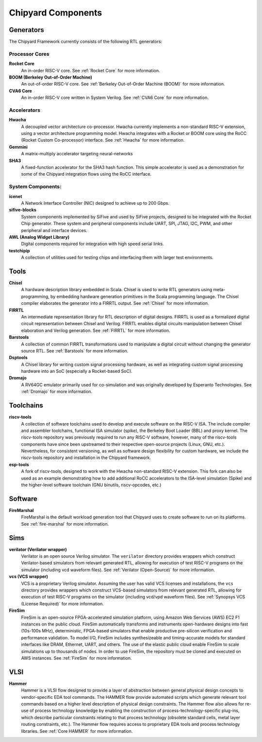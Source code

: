 .. _chipyard-components:

Chipyard Components
===============================

Generators
-------------------------------------------

The Chipyard Framework currently consists of the following RTL generators:


Processor Cores
^^^^^^^^^^^^^^^^^^^^^^^^^^^^^^^^^^^^^^^

**Rocket Core**
  An in-order RISC-V core.
  See :ref:`Rocket Core` for more information.

**BOOM (Berkeley Out-of-Order Machine)**
  An out-of-order RISC-V core.
  See :ref:`Berkeley Out-of-Order Machine (BOOM)` for more information.

**CVA6 Core**
  An in-order RISC-V core written in System Verilog.
  See :ref:`CVA6 Core` for more information.

Accelerators
^^^^^^^^^^^^^^^^^^^^^^^^^^^^^^^^^^^^^^^

**Hwacha**
  A decoupled vector architecture co-processor.
  Hwacha currently implements a non-standard RISC-V extension, using a vector architecture programming model.
  Hwacha integrates with a Rocket or BOOM core using the RoCC (Rocket Custom Co-processor) interface.
  See :ref:`Hwacha` for more information.

**Gemmini**
  A matrix-multiply accelerator targeting neural-networks

**SHA3**
  A fixed-function accelerator for the SHA3 hash function. This simple accelerator is used as a demonstration for some of the
  Chipyard integration flows using the RoCC interface.

System Components:
^^^^^^^^^^^^^^^^^^^^^^^^^^^^^^^^^^^^^^^

**icenet**
  A Network Interface Controller (NIC) designed to achieve up to 200 Gbps.

**sifive-blocks**
  System components implemented by SiFive and used by SiFive projects, designed to be integrated with the Rocket Chip generator.
  These system and peripheral components include UART, SPI, JTAG, I2C, PWM, and other peripheral and interface devices.

**AWL (Analog Widget Library)**
  Digital components required for integration with high speed serial links.

**testchipip**
  A collection of utilities used for testing chips and interfacing them with larger test environments.


Tools
-------------------------------------------

**Chisel**
  A hardware description library embedded in Scala.
  Chisel is used to write RTL generators using meta-programming, by embedding hardware generation primitives in the Scala programming language.
  The Chisel compiler elaborates the generator into a FIRRTL output.
  See :ref:`Chisel` for more information.

**FIRRTL**
  An intermediate representation library for RTL description of digital designs.
  FIRRTL is used as a formalized digital circuit representation between Chisel and Verilog.
  FIRRTL enables digital circuits manipulation between Chisel elaboration and Verilog generation.
  See :ref:`FIRRTL` for more information.

**Barstools**
  A collection of common FIRRTL transformations used to manipulate a digital circuit without changing the generator source RTL.
  See :ref:`Barstools` for more information.

**Dsptools**
  A Chisel library for writing custom signal processing hardware, as well as integrating custom signal processing hardware into an SoC (especially a Rocket-based SoC).

**Dromajo**
  A RV64GC emulator primarily used for co-simulation and was originally developed by Esperanto Technologies.
  See :ref:`Dromajo` for more information.

Toolchains
-------------------------------------------

**riscv-tools**
  A collection of software toolchains used to develop and execute software on the RISC-V ISA.
  The include compiler and assembler toolchains, functional ISA simulator (spike), the Berkeley Boot Loader (BBL) and proxy kernel.
  The riscv-tools repository was previously required to run any RISC-V software, however, many of the riscv-tools components have since been upstreamed to their respective open-source projects (Linux, GNU, etc.).
  Nevertheless, for consistent versioning, as well as software design flexibility for custom hardware, we include the riscv-tools repository and installation in the Chipyard framework.

**esp-tools**
  A fork of riscv-tools, designed to work with the Hwacha non-standard RISC-V extension.
  This fork can also be used as an example demonstrating how to add additional RoCC accelerators to the ISA-level simulation (Spike) and the higher-level software toolchain (GNU binutils, riscv-opcodes, etc.)

Software
-------------------------------------------

**FireMarshal**
  FireMarshal is the default workload generation tool that Chipyard uses to create software to run on its platforms.
  See :ref:`fire-marshal` for more information.

Sims
-------------------------------------------

**verilator (Verilator wrapper)**
  Verilator is an open source Verilog simulator.
  The ``verilator`` directory provides wrappers which construct Verilator-based simulators from relevant generated RTL, allowing for execution of test RISC-V programs on the simulator (including vcd waveform files).
  See :ref:`Verilator (Open-Source)` for more information.

**vcs (VCS wrapper)**
  VCS is a proprietary Verilog simulator.
  Assuming the user has valid VCS licenses and installations, the ``vcs`` directory provides wrappers which construct VCS-based simulators from relevant generated RTL, allowing for execution of test RISC-V programs on the simulator (including vcd/vpd waveform files).
  See :ref:`Synopsys VCS (License Required)` for more information.

**FireSim**
  FireSim is an open-source FPGA-accelerated simulation platform, using Amazon Web Services (AWS) EC2 F1 instances on the public cloud.
  FireSim automatically transforms and instruments open-hardware designs into fast (10s-100s MHz), deterministic, FPGA-based simulators that enable productive pre-silicon verification and performance validation.
  To model I/O, FireSim includes synthesizeable and timing-accurate models for standard interfaces like DRAM, Ethernet, UART, and others.
  The use of the elastic public cloud enable FireSim to scale simulations up to thousands of nodes.
  In order to use FireSim, the repository must be cloned and executed on AWS instances.
  See :ref:`FireSim` for more information.

VLSI
-------------------------------------------

**Hammer**
  Hammer is a VLSI flow designed to provide a layer of abstraction between general physical design concepts to vendor-specific EDA tool commands.
  The HAMMER flow provide automated scripts which generate relevant tool commands based on a higher level description of physical design constraints.
  The Hammer flow also allows for re-use of process technology knowledge by enabling the construction of process-technology-specific plug-ins, which describe particular constraints relating to that process technology (obsolete standard cells, metal layer routing constraints, etc.).
  The Hammer flow requires access to proprietary EDA tools and process technology libraries.
  See :ref:`Core HAMMER` for more information.
